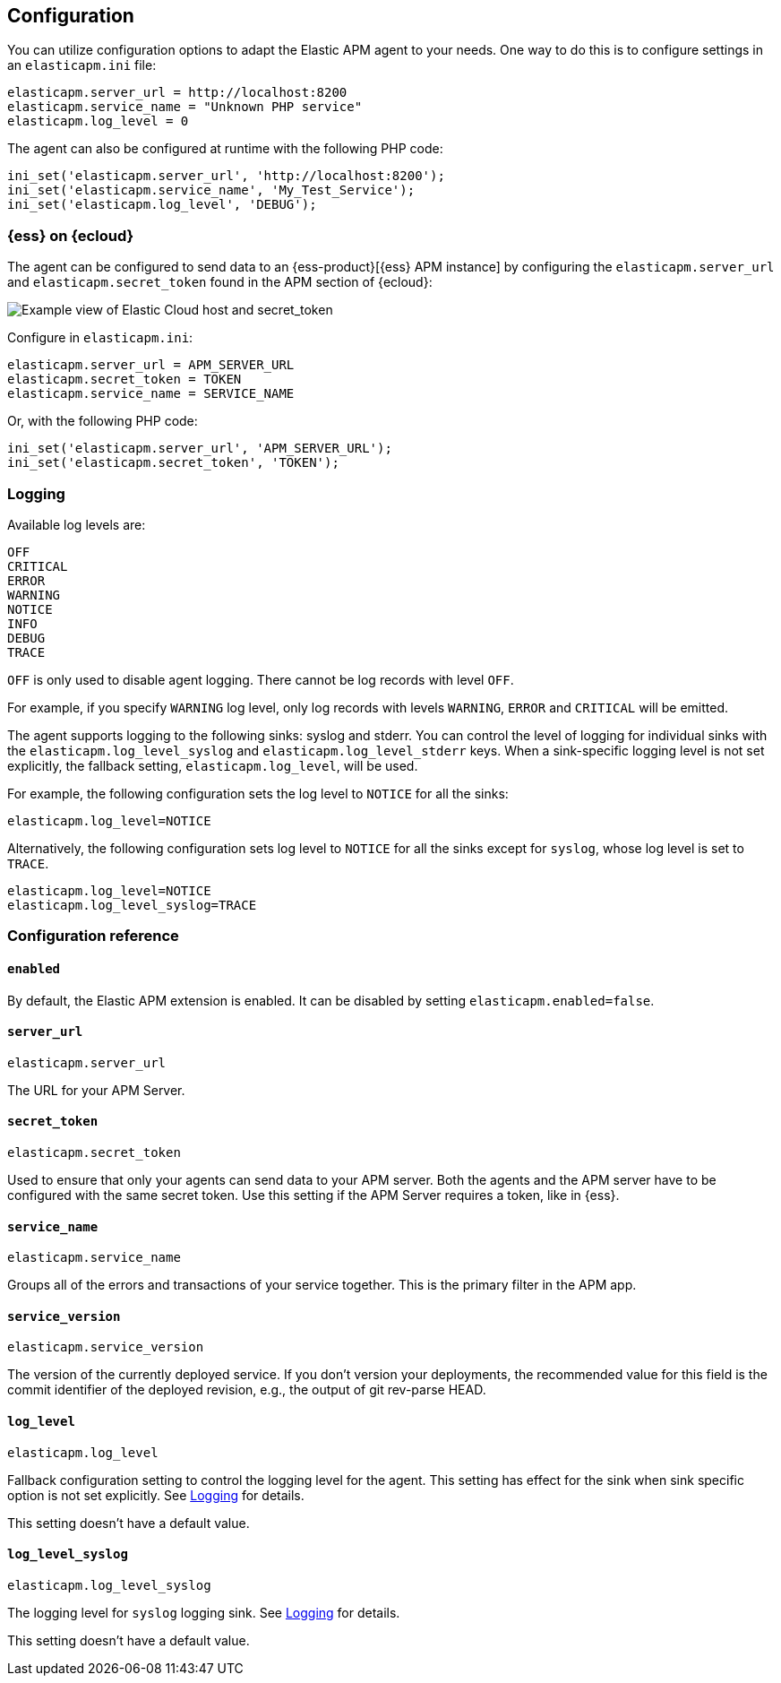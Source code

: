 [[configuration]]
== Configuration

You can utilize configuration options to adapt the Elastic APM agent to your needs.
One way to do this is to configure settings in an `elasticapm.ini` file:

[source,ini]
----
elasticapm.server_url = http://localhost:8200
elasticapm.service_name = "Unknown PHP service"
elasticapm.log_level = 0
----

The agent can also be configured at runtime with the following PHP code:

[source,php]
----
ini_set('elasticapm.server_url', 'http://localhost:8200');
ini_set('elasticapm.service_name', 'My_Test_Service');
ini_set('elasticapm.log_level', 'DEBUG');
----

[float]
[[configure-ess]]
=== {ess} on {ecloud}

The agent can be configured to send data to an {ess-product}[{ess} APM instance] by
configuring the `elasticapm.server_url` and `elasticapm.secret_token` found in the APM section of {ecloud}:

[role="screenshot"]
image::./images/elastic_cloud_apm_config.png[Example view of Elastic Cloud host and secret_token]

Configure in `elasticapm.ini`:

[source,ini]
----
elasticapm.server_url = APM_SERVER_URL
elasticapm.secret_token = TOKEN
elasticapm.service_name = SERVICE_NAME
----

Or, with the following PHP code:

[source,php]
----
ini_set('elasticapm.server_url', 'APM_SERVER_URL');
ini_set('elasticapm.secret_token', 'TOKEN');
----

[float]
[[configure-logging]]
=== Logging

Available log levels are:

[source,text]
----
OFF
CRITICAL
ERROR
WARNING
NOTICE
INFO
DEBUG
TRACE
----
`OFF` is only used to disable agent logging.
There cannot be log records with level `OFF`.

For example, if you specify `WARNING` log level, only log records with levels `WARNING`, `ERROR` and `CRITICAL`
will be emitted.

The agent supports logging to the following sinks: syslog and stderr.
You can control the level of logging for individual sinks with the
`elasticapm.log_level_syslog` and `elasticapm.log_level_stderr` keys.
When a sink-specific logging level is not set explicitly, the fallback setting,
`elasticapm.log_level`, will be used.

For example, the following configuration sets the log level to `NOTICE` for all the sinks:

[source,ini]
----
elasticapm.log_level=NOTICE
----

Alternatively, the following configuration sets log level to `NOTICE` for all the sinks except for `syslog`, whose log level is set to `TRACE`.

[source,ini]
----
elasticapm.log_level=NOTICE
elasticapm.log_level_syslog=TRACE
----

[[configuration-reference]]
=== Configuration reference

[float]
[[config-enabled]]
==== `enabled`

By default, the Elastic APM extension is enabled.
It can be disabled by setting `elasticapm.enabled=false`.

[float]
[[config-server-url]]
==== `server_url`

`elasticapm.server_url`

The URL for your APM Server.

[float]
[[config-secret-token]]
==== `secret_token`

`elasticapm.secret_token`

Used to ensure that only your agents can send data to your APM server.
Both the agents and the APM server have to be configured with the same secret token.
Use this setting if the APM Server requires a token, like in {ess}.

[float]
[[config-service-name]]
==== `service_name`

`elasticapm.service_name`

Groups all of the errors and transactions of your service together.
This is the primary filter in the APM app.

[float]
[[config-service-version]]
==== `service_version`

`elasticapm.service_version`

The version of the currently deployed service. If you don’t version your deployments,
the recommended value for this field is the commit identifier of the deployed revision, e.g.,
the output of git rev-parse HEAD.

[float]
[[config-log-level]]
==== `log_level`

`elasticapm.log_level`

Fallback configuration setting to control the logging level for the agent.
This setting has effect for the sink when sink specific option is not set explicitly.
See <<configure-logging>> for details.

This setting doesn't have a default value.

[float]
[[config-log-level-syslog]]
==== `log_level_syslog`

`elasticapm.log_level_syslog`

The logging level for `syslog` logging sink.
See <<configure-logging>> for details.

This setting doesn't have a default value.
